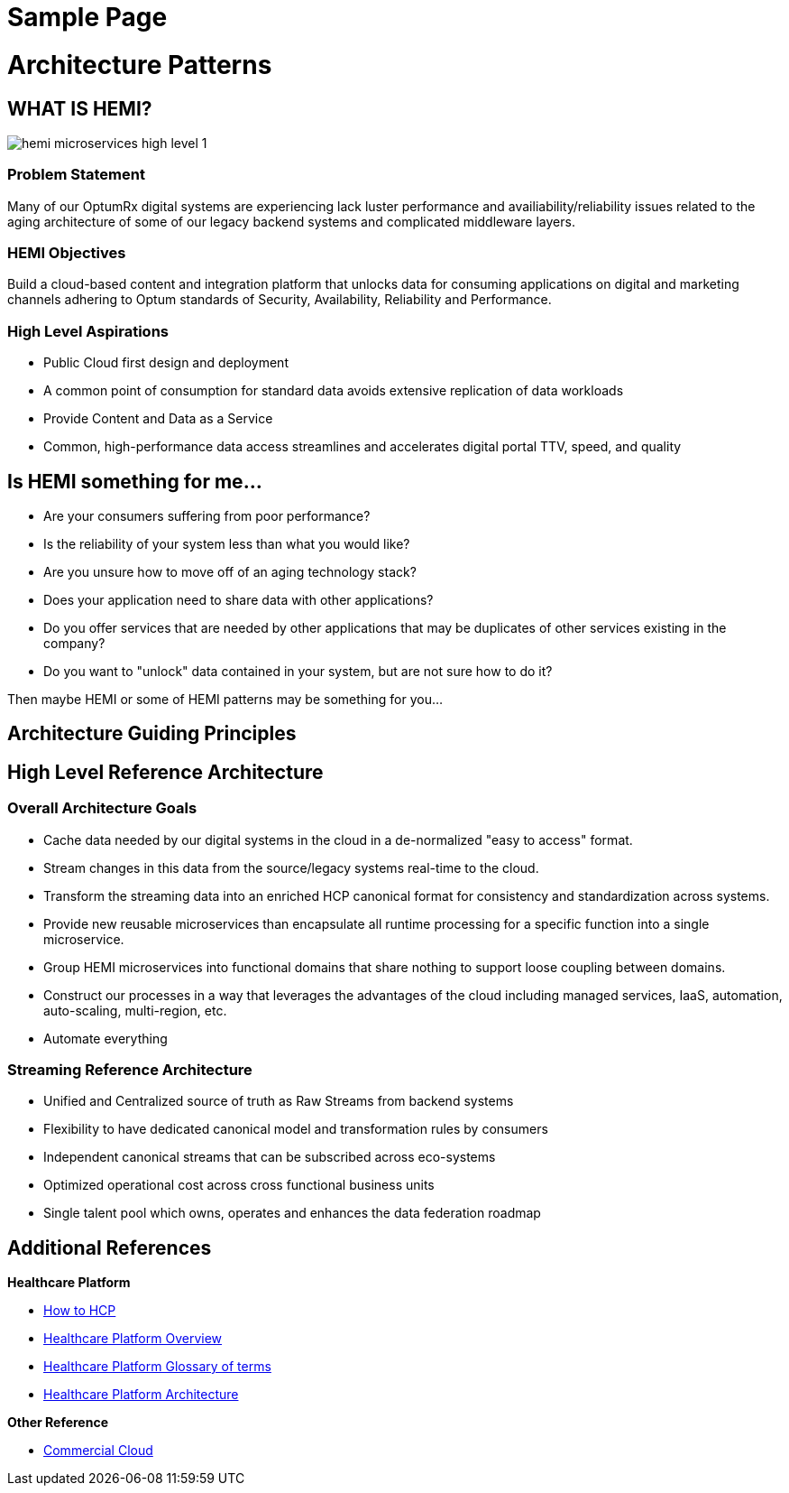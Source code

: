 = Sample Page
:page-layout: default
:page-permalink: hemi-start2.html
:url-asciidoctor: http://asciidoctor.org
:imagesdir: docs/images


= Architecture Patterns
:TOC:

 

## WHAT IS HEMI?


image::hemi microservices high level 1.png[]


### Problem Statement

 

Many of our OptumRx digital systems are experiencing lack luster performance and availiability/reliability issues related to the aging architecture of some of our legacy backend systems and complicated middleware layers.

 

### HEMI Objectives

 

Build a cloud-based content and integration platform that unlocks data for consuming applications on digital and marketing channels adhering to Optum standards of Security, Availability, Reliability and Performance.

 

//image::./images/hemi%20microservices%20high%20level%201.JPG[HEMI High Level Pattern]

 

 

### High Level Aspirations

 

* Public Cloud first design and deployment

* A common point of consumption for standard data avoids extensive replication of data workloads

* Provide Content and Data as a Service

* Common, high-performance data access streamlines and accelerates digital portal TTV, speed, and quality

 

[HEMI FAQs]

 

## Is HEMI something for me...

 

* Are your consumers suffering from poor performance?

* Is the reliability of your system less than what you would like?

* Are you unsure how to move off of an aging technology stack?

* Does your application need to share data with other applications?

* Do you offer services that are needed by other applications that may be duplicates of other services existing in the company?

* Do you want to "unlock" data contained in your system, but are not sure how to do it?

 

Then maybe HEMI or some of HEMI patterns may be something for you...

 

 

## Architecture Guiding Principles

 

 

//image::./images/Guiding%20Principles.png[HEMI Principles]

 

 

## High Level Reference Architecture

 

### Overall Architecture Goals

* Cache data needed by our digital systems in the cloud in a de-normalized "easy to access" format.

* Stream changes in this data from the source/legacy systems real-time to the cloud.

* Transform the streaming data into an enriched HCP canonical format for consistency and standardization across systems.

* Provide new reusable microservices than encapsulate all runtime processing for a specific function into a single microservice.

* Group HEMI microservices into functional domains that share nothing to support loose coupling between domains.

* Construct our processes in a way that leverages the advantages of the cloud including managed services, IaaS, automation, auto-scaling, multi-region, etc.

* Automate everything

 

 

//image::./images/EA%20Future%20State%20Blueprint%20v5.jpg[HEMI Arch]

 

 

### Streaming Reference Architecture

* Unified and Centralized source of truth as Raw Streams from backend systems

* Flexibility to have dedicated canonical model and transformation rules by consumers

* Independent canonical streams that can be subscribed across eco-systems

* Optimized operational cost across cross functional business units

* Single talent pool which owns, operates and enhances the data federation roadmap

 

                   

//image::./images/Streaming%20Strategy%20v6.jpg[HEMI Architecture]

 

 

## Additional References

 

**Healthcare Platform**

 

* https://github.optum.com/hcp-core-data/how-to-hcp[How to HCP]

 

* https://hubconnect.uhg.com/docs/DOC-182841[Healthcare Platform Overview]

 

* https://hubconnect.uhg.com/docs/DOC-195249[Healthcare Platform Glossary of terms]

 

* https://hubconnect.uhg.com/docs/DOC-187251[Healthcare Platform Architecture]

 

**Other Reference**

 

* https://commercialcloud.optum.com/[Commercial Cloud]